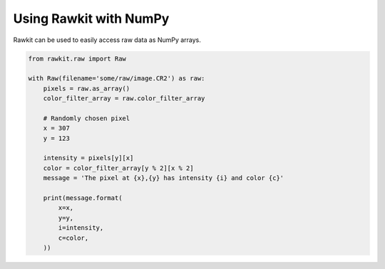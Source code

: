Using Rawkit with NumPy
=======================

Rawkit can be used to easily access raw data as NumPy arrays.

.. sourcecode:: python

    from rawkit.raw import Raw

    with Raw(filename='some/raw/image.CR2') as raw:
        pixels = raw.as_array()
        color_filter_array = raw.color_filter_array

        # Randomly chosen pixel
        x = 307
        y = 123

        intensity = pixels[y][x]
        color = color_filter_array[y % 2][x % 2]
        message = 'The pixel at {x},{y} has intensity {i} and color {c}'

        print(message.format(
            x=x,
            y=y,
            i=intensity,
            c=color,
        ))
